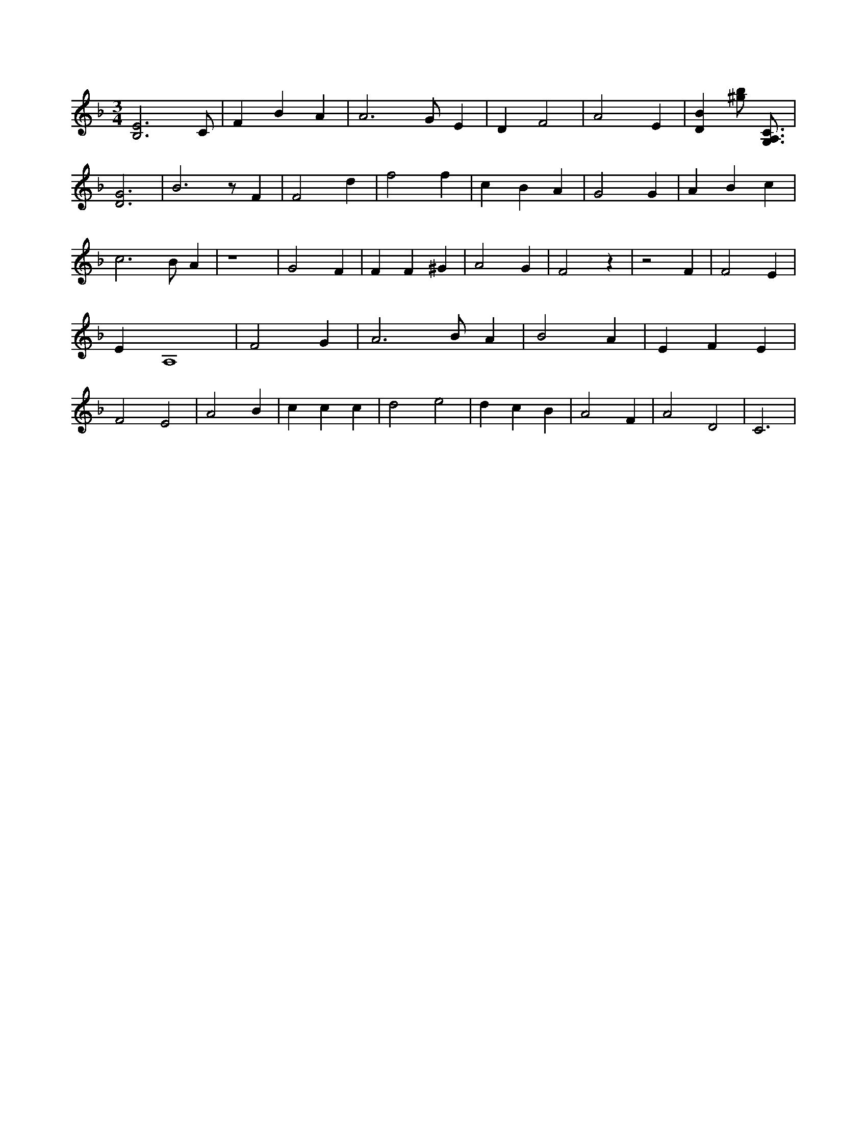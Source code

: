 X:154
L:1/4
M:3/4
K:FMaj
[B,3E3] /2 C/2 | F B A | A3 /2 G/2 E | D F2 | A2 E | [DB] [^g/2b/2] [A,3/4G,3/4C3/4] | [D3G3] | B3 /2 z/2 F | F2 d | f2 f | c B A | G2 G | A B c | c3 /2 B/2 A | z4 | G2 F | F F ^G | A2 G | F2 z | z2 F | F2 E | E A,4 | F2 G | A3 /2 B/2 A | B2 A | E F E | F2 E2 | A2 B | c c c | d2 e2 | d c B | A2 F | A2 D2 | C3 |
